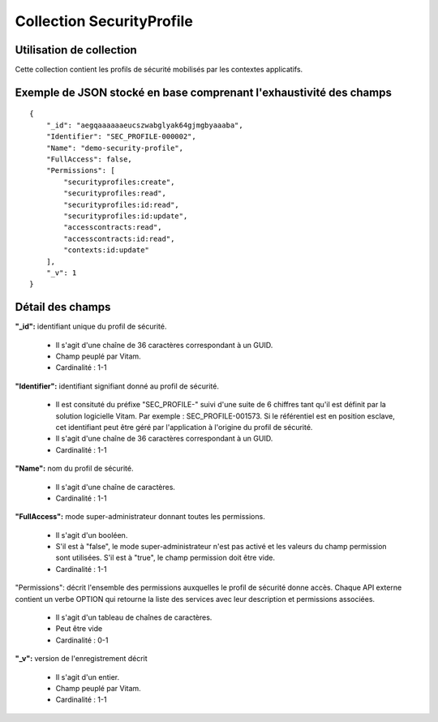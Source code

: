 Collection SecurityProfile
##########################

Utilisation de collection
=========================

Cette collection contient les profils de sécurité mobilisés par les contextes applicatifs.

Exemple de JSON stocké en base comprenant l'exhaustivité des champs
===================================================================

::

  {
      "_id": "aegqaaaaaaeucszwabglyak64gjmgbyaaaba",
      "Identifier": "SEC_PROFILE-000002",
      "Name": "demo-security-profile",
      "FullAccess": false,
      "Permissions": [
          "securityprofiles:create",
          "securityprofiles:read",
          "securityprofiles:id:read",
          "securityprofiles:id:update",
          "accesscontracts:read",
          "accesscontracts:id:read",
          "contexts:id:update"
      ],
      "_v": 1
  }

Détail des champs
=================

**"_id":** identifiant unique du profil de sécurité.

  * Il s'agit d'une chaîne de 36 caractères correspondant à un GUID.
  * Champ peuplé par Vitam.
  * Cardinalité : 1-1

**"Identifier":** identifiant signifiant donné au profil de sécurité.
  
  * Il est consituté du préfixe "SEC_PROFILE-" suivi d'une suite de 6 chiffres tant qu'il est définit par la solution logicielle Vitam. Par exemple : SEC_PROFILE-001573. Si le référentiel est en position esclave, cet identifiant peut être géré par l'application à l'origine du profil de sécurité.
  * Il s'agit d'une chaîne de 36 caractères correspondant à un GUID.
  * Cardinalité : 1-1

**"Name":** nom du profil de sécurité.
  
  * Il s'agit d'une chaîne de caractères.
  * Cardinalité : 1-1

**"FullAccess":** mode super-administrateur donnant toutes les permissions.
  
  * Il s'agit d'un booléen.
  * S'il est à "false", le mode super-administrateur n'est pas activé et les valeurs du champ permission sont utilisées. S'il est à "true", le champ permission doit être vide.
  * Cardinalité : 1-1

"Permissions": décrit l'ensemble des permissions auxquelles le profil de sécurité donne accès. Chaque API externe contient un verbe OPTION qui retourne la liste des services avec leur description et permissions associées.
  
  * Il s'agit d'un tableau de chaînes de caractères.
  * Peut être vide
  * Cardinalité : 0-1

**"_v":** version de l'enregistrement décrit

  * Il s'agit d'un entier.
  * Champ peuplé par Vitam.
  * Cardinalité : 1-1